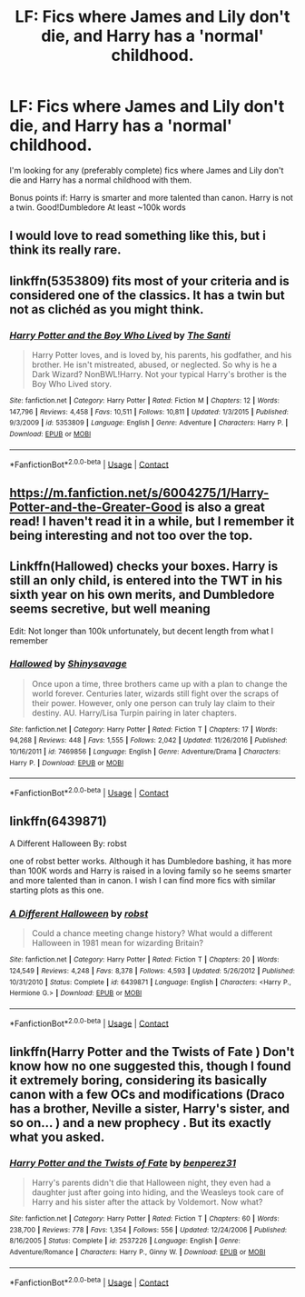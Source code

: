 #+TITLE: LF: Fics where James and Lily don't die, and Harry has a 'normal' childhood.

* LF: Fics where James and Lily don't die, and Harry has a 'normal' childhood.
:PROPERTIES:
:Author: Duvkav1
:Score: 29
:DateUnix: 1524318495.0
:DateShort: 2018-Apr-21
:FlairText: Request
:END:
I'm looking for any (preferably complete) fics where James and Lily don't die and Harry has a normal childhood with them.

Bonus points if: Harry is smarter and more talented than canon. Harry is not a twin. Good!Dumbledore At least ~100k words


** I would love to read something like this, but i think its really rare.
:PROPERTIES:
:Author: Jac273
:Score: 8
:DateUnix: 1524323115.0
:DateShort: 2018-Apr-21
:END:


** linkffn(5353809) fits most of your criteria and is considered one of the classics. It has a twin but not as clichéd as you might think.
:PROPERTIES:
:Author: brizesh
:Score: 9
:DateUnix: 1524323432.0
:DateShort: 2018-Apr-21
:END:

*** [[https://www.fanfiction.net/s/5353809/1/][*/Harry Potter and the Boy Who Lived/*]] by [[https://www.fanfiction.net/u/1239654/The-Santi][/The Santi/]]

#+begin_quote
  Harry Potter loves, and is loved by, his parents, his godfather, and his brother. He isn't mistreated, abused, or neglected. So why is he a Dark Wizard? NonBWL!Harry. Not your typical Harry's brother is the Boy Who Lived story.
#+end_quote

^{/Site/:} ^{fanfiction.net} ^{*|*} ^{/Category/:} ^{Harry} ^{Potter} ^{*|*} ^{/Rated/:} ^{Fiction} ^{M} ^{*|*} ^{/Chapters/:} ^{12} ^{*|*} ^{/Words/:} ^{147,796} ^{*|*} ^{/Reviews/:} ^{4,458} ^{*|*} ^{/Favs/:} ^{10,511} ^{*|*} ^{/Follows/:} ^{10,811} ^{*|*} ^{/Updated/:} ^{1/3/2015} ^{*|*} ^{/Published/:} ^{9/3/2009} ^{*|*} ^{/id/:} ^{5353809} ^{*|*} ^{/Language/:} ^{English} ^{*|*} ^{/Genre/:} ^{Adventure} ^{*|*} ^{/Characters/:} ^{Harry} ^{P.} ^{*|*} ^{/Download/:} ^{[[http://www.ff2ebook.com/old/ffn-bot/index.php?id=5353809&source=ff&filetype=epub][EPUB]]} ^{or} ^{[[http://www.ff2ebook.com/old/ffn-bot/index.php?id=5353809&source=ff&filetype=mobi][MOBI]]}

--------------

*FanfictionBot*^{2.0.0-beta} | [[https://github.com/tusing/reddit-ffn-bot/wiki/Usage][Usage]] | [[https://www.reddit.com/message/compose?to=tusing][Contact]]
:PROPERTIES:
:Author: FanfictionBot
:Score: 7
:DateUnix: 1524323436.0
:DateShort: 2018-Apr-21
:END:


** [[https://m.fanfiction.net/s/6004275/1/Harry-Potter-and-the-Greater-Good]] is also a great read! I haven't read it in a while, but I remember it being interesting and not too over the top.
:PROPERTIES:
:Author: 00918476e
:Score: 2
:DateUnix: 1524332397.0
:DateShort: 2018-Apr-21
:END:


** Linkffn(Hallowed) checks your boxes. Harry is still an only child, is entered into the TWT in his sixth year on his own merits, and Dumbledore seems secretive, but well meaning

Edit: Not longer than 100k unfortunately, but decent length from what I remember
:PROPERTIES:
:Author: bgottfried91
:Score: 1
:DateUnix: 1524341552.0
:DateShort: 2018-Apr-22
:END:

*** [[https://www.fanfiction.net/s/7469856/1/][*/Hallowed/*]] by [[https://www.fanfiction.net/u/1153660/Shinysavage][/Shinysavage/]]

#+begin_quote
  Once upon a time, three brothers came up with a plan to change the world forever. Centuries later, wizards still fight over the scraps of their power. However, only one person can truly lay claim to their destiny. AU. Harry/Lisa Turpin pairing in later chapters.
#+end_quote

^{/Site/:} ^{fanfiction.net} ^{*|*} ^{/Category/:} ^{Harry} ^{Potter} ^{*|*} ^{/Rated/:} ^{Fiction} ^{T} ^{*|*} ^{/Chapters/:} ^{17} ^{*|*} ^{/Words/:} ^{94,268} ^{*|*} ^{/Reviews/:} ^{448} ^{*|*} ^{/Favs/:} ^{1,555} ^{*|*} ^{/Follows/:} ^{2,042} ^{*|*} ^{/Updated/:} ^{11/26/2016} ^{*|*} ^{/Published/:} ^{10/16/2011} ^{*|*} ^{/id/:} ^{7469856} ^{*|*} ^{/Language/:} ^{English} ^{*|*} ^{/Genre/:} ^{Adventure/Drama} ^{*|*} ^{/Characters/:} ^{Harry} ^{P.} ^{*|*} ^{/Download/:} ^{[[http://www.ff2ebook.com/old/ffn-bot/index.php?id=7469856&source=ff&filetype=epub][EPUB]]} ^{or} ^{[[http://www.ff2ebook.com/old/ffn-bot/index.php?id=7469856&source=ff&filetype=mobi][MOBI]]}

--------------

*FanfictionBot*^{2.0.0-beta} | [[https://github.com/tusing/reddit-ffn-bot/wiki/Usage][Usage]] | [[https://www.reddit.com/message/compose?to=tusing][Contact]]
:PROPERTIES:
:Author: FanfictionBot
:Score: 2
:DateUnix: 1524341564.0
:DateShort: 2018-Apr-22
:END:


** linkffn(6439871)

A Different Halloween By: robst

one of robst better works. Although it has Dumbledore bashing, it has more than 100K words and Harry is raised in a loving family so he seems smarter and more talented than in canon. I wish I can find more fics with similar starting plots as this one.
:PROPERTIES:
:Author: carlos1096
:Score: 1
:DateUnix: 1524397633.0
:DateShort: 2018-Apr-22
:END:

*** [[https://www.fanfiction.net/s/6439871/1/][*/A Different Halloween/*]] by [[https://www.fanfiction.net/u/1451358/robst][/robst/]]

#+begin_quote
  Could a chance meeting change history? What would a different Halloween in 1981 mean for wizarding Britain?
#+end_quote

^{/Site/:} ^{fanfiction.net} ^{*|*} ^{/Category/:} ^{Harry} ^{Potter} ^{*|*} ^{/Rated/:} ^{Fiction} ^{T} ^{*|*} ^{/Chapters/:} ^{20} ^{*|*} ^{/Words/:} ^{124,549} ^{*|*} ^{/Reviews/:} ^{4,248} ^{*|*} ^{/Favs/:} ^{8,378} ^{*|*} ^{/Follows/:} ^{4,593} ^{*|*} ^{/Updated/:} ^{5/26/2012} ^{*|*} ^{/Published/:} ^{10/31/2010} ^{*|*} ^{/Status/:} ^{Complete} ^{*|*} ^{/id/:} ^{6439871} ^{*|*} ^{/Language/:} ^{English} ^{*|*} ^{/Characters/:} ^{<Harry} ^{P.,} ^{Hermione} ^{G.>} ^{*|*} ^{/Download/:} ^{[[http://www.ff2ebook.com/old/ffn-bot/index.php?id=6439871&source=ff&filetype=epub][EPUB]]} ^{or} ^{[[http://www.ff2ebook.com/old/ffn-bot/index.php?id=6439871&source=ff&filetype=mobi][MOBI]]}

--------------

*FanfictionBot*^{2.0.0-beta} | [[https://github.com/tusing/reddit-ffn-bot/wiki/Usage][Usage]] | [[https://www.reddit.com/message/compose?to=tusing][Contact]]
:PROPERTIES:
:Author: FanfictionBot
:Score: 1
:DateUnix: 1524397644.0
:DateShort: 2018-Apr-22
:END:


** linkffn(Harry Potter and the Twists of Fate ) Don't know how no one suggested this, though I found it extremely boring, considering its basically canon with a few OCs and modifications (Draco has a brother, Neville a sister, Harry's sister, and so on... ) and a new prophecy . But its exactly what you asked.
:PROPERTIES:
:Author: nauze18
:Score: 1
:DateUnix: 1524349206.0
:DateShort: 2018-Apr-22
:END:

*** [[https://www.fanfiction.net/s/2537226/1/][*/Harry Potter and the Twists of Fate/*]] by [[https://www.fanfiction.net/u/848662/benperez31][/benperez31/]]

#+begin_quote
  Harry's parents didn't die that Halloween night, they even had a daughter just after going into hiding, and the Weasleys took care of Harry and his sister after the attack by Voldemort. Now what?
#+end_quote

^{/Site/:} ^{fanfiction.net} ^{*|*} ^{/Category/:} ^{Harry} ^{Potter} ^{*|*} ^{/Rated/:} ^{Fiction} ^{T} ^{*|*} ^{/Chapters/:} ^{60} ^{*|*} ^{/Words/:} ^{238,700} ^{*|*} ^{/Reviews/:} ^{778} ^{*|*} ^{/Favs/:} ^{1,354} ^{*|*} ^{/Follows/:} ^{556} ^{*|*} ^{/Updated/:} ^{12/24/2006} ^{*|*} ^{/Published/:} ^{8/16/2005} ^{*|*} ^{/Status/:} ^{Complete} ^{*|*} ^{/id/:} ^{2537226} ^{*|*} ^{/Language/:} ^{English} ^{*|*} ^{/Genre/:} ^{Adventure/Romance} ^{*|*} ^{/Characters/:} ^{Harry} ^{P.,} ^{Ginny} ^{W.} ^{*|*} ^{/Download/:} ^{[[http://www.ff2ebook.com/old/ffn-bot/index.php?id=2537226&source=ff&filetype=epub][EPUB]]} ^{or} ^{[[http://www.ff2ebook.com/old/ffn-bot/index.php?id=2537226&source=ff&filetype=mobi][MOBI]]}

--------------

*FanfictionBot*^{2.0.0-beta} | [[https://github.com/tusing/reddit-ffn-bot/wiki/Usage][Usage]] | [[https://www.reddit.com/message/compose?to=tusing][Contact]]
:PROPERTIES:
:Author: FanfictionBot
:Score: 2
:DateUnix: 1524349220.0
:DateShort: 2018-Apr-22
:END:
